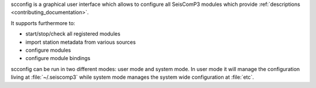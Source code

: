 scconfig is a graphical user interface which allows to configure all
SeisComP3 modules which provide :ref:`descriptions <contributing_documentation>`.

It supports furthermore to:

- start/stop/check all registered modules
- import station metadata from various sources
- configure modules
- configure module bindings

scconfig can be run in two different modes: user mode and system mode. In user
mode it will manage the configuration living at :file:`~/.seiscomp3` while
system mode manages the system wide configuration at :file:`etc`.
